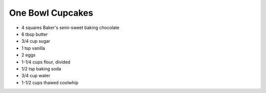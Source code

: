 One Bowl Cupcakes
-----------------

* 4 squares Baker's semi-sweet baking chocolate
* 6 tbsp butter
* 3/4 cup sugar
* 1 tsp vanilla
* 2 eggs
* 1-1/4 cups flour, divided
* 1/2 tsp baking soda
* 3/4 cup water
* 1-1/2 cups thawed coolwhip
